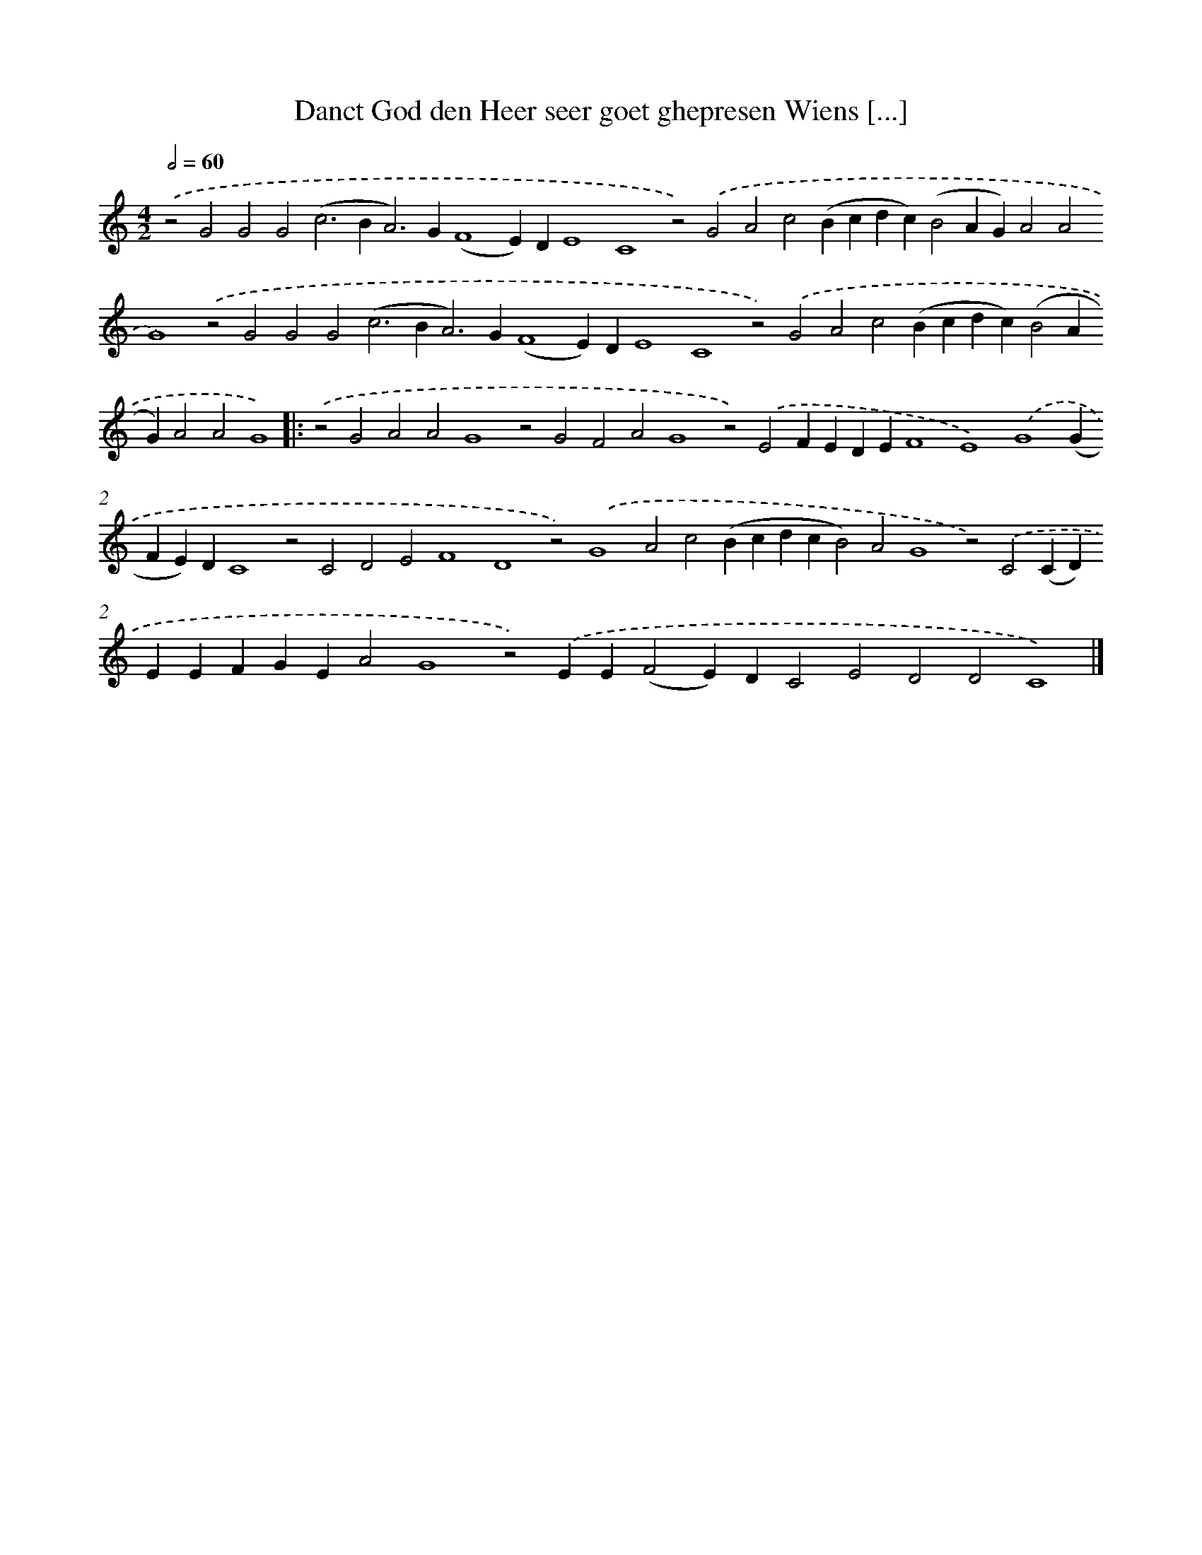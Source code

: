 X: 660
T: Danct God den Heer seer goet ghepresen Wiens [...]
%%abc-version 2.0
%%abcx-abcm2ps-target-version 5.9.1 (29 Sep 2008)
%%abc-creator hum2abc beta
%%abcx-conversion-date 2018/11/01 14:35:35
%%humdrum-veritas 1468712456
%%humdrum-veritas-data 1822356744
%%continueall 1
%%barnumbers 0
L: 1/4
M: 4/2
Q: 1/2=60
K: C clef=treble
.('z2G2G2G2(c2>B2A2>)G2(F4E)DE4C4z2).('G2A2c2(Bcdc)(B2AG)A2A2G4).('z2G2G2G2(c2>B2A2>)G2(F4E)DE4C4z2).('G2A2c2(Bcdc)(B2AG)A2A2G4) ]|:
.('z2G2A2A2G4z2G2F2A2G4z2).('E2FEDEF4E4).('G4(GFE)DC4z2C2D2E2F4D4z2).('G4A2c2(BcdcB2)A2G4z2).('C2(CD)EEFGEA2G4z2).('EE(F2E)DC2E2D2D2C4) |]
